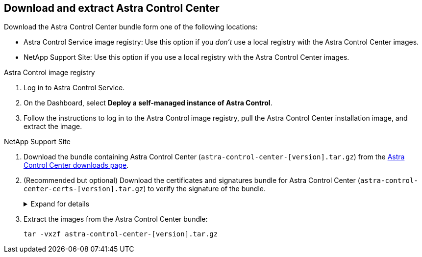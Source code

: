 == Download and extract Astra Control Center
Download the Astra Control Center bundle form one of the following locations:

* Astra Control Service image registry: Use this option if you _don't_ use a local registry with the Astra Control Center images. 
* NetApp Support Site: Use this option if you use a local registry with the Astra Control Center images. 

[role="tabbed-block"]
====

.Astra Control image registry
--

. Log in to Astra Control Service.
. On the Dashboard, select *Deploy a self-managed instance of Astra Control*.
. Follow the instructions to log in to the Astra Control image registry, pull the Astra Control Center installation image, and extract the image.

--

// end registry tab block

.NetApp Support Site
--

. Download the bundle containing Astra Control Center (`astra-control-center-[version].tar.gz`) from the https://mysupport.netapp.com/site/products/all/details/astra-control-center/downloads-tab[Astra Control Center downloads page^].
. (Recommended but optional) Download the certificates and signatures bundle for Astra Control Center (`astra-control-center-certs-[version].tar.gz`) to verify the signature of the bundle.
+
.Expand for details
[%collapsible]
=====

[source,console]
----
tar -vxzf astra-control-center-certs-[version].tar.gz
----

[source,console]
----
openssl dgst -sha256 -verify certs/AstraControlCenter-public.pub -signature certs/astra-control-center-[version].tar.gz.sig astra-control-center-[version].tar.gz
----

The output will show `Verified OK` after successful verification.
=====
// End collapsible

. Extract the images from the Astra Control Center bundle:
+
[source,console]
----
tar -vxzf astra-control-center-[version].tar.gz
----

--
// end NSS tab block


====
// end overall tabbed block